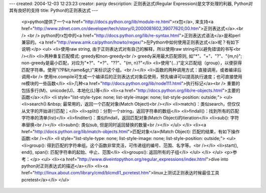---
created: 2004-12-03 12:23:23
creator: panjy
description: 正则表达式(Regular Expression)是文字处理的利器, Python对其有良好的支持
title: Python的正则表达式
---

 <p>python提供了一个<a href="http://docs.python.org/lib/module-re.html">rx包</a>,
 来支持<a href="http://www.zdnet.com.cn/developer/tech/story/0,2000081602,39077620,00.htm">正则表达式</a>.<br />
 <br />
 python的rx包中的<a href="http://docs.python.org/lib/re-syntax.html">正则表达式语法</a>是和perl兼容的。<a href="http://www.amk.ca/python/howto/regex/">在Python中如何使用正则表达式</a>呢？有如下说明:</p>
 <ul>
 <li>使用raw string, 由于正则表达式对\有自己的解释，所以使用raw string可以避免错误的书写<br /></li>
 <li>两种重复匹配模式: greedy和non-greedy<br />
 greedy采用最大匹配原则, 如"*"、"+"、"?"、"{m,n}"; non-greedy是最小匹配，对应为"*?"、"+?"、"??"、"{m,
 n}?"</li>
 <li>使用"(...)"定义匹配组（group），以便获得匹配字符串。使用"(?P&lt;name&gt;)"来标识这个组。<br /></li>
 <li>函数的两种调用方式：直接调用，或者编译后调用<br />
 使用re.compile可生成一个编译后的正则表达式对象后使用，预先编译可以提高执行速度；也可直接使用re模块的一些函数</li>
 <li>几种<a href="http://docs.python.org/lib/node111.html">执行标记</a><br />
 重要的包括多行(M)、unicode(U)、本地化(L)等</li>
 <li><a href="http://docs.python.org/lib/re-objects.html">主要的函数</a>:</li>
 <li style="list-style-type: none; list-style-image: none; list-style-position: outside;">
 <ul>
 <li>search():&nbsp; 最常用的，返回一个匹配对象(Match Object)<br /></li>
 <li>match()：类似search，但仅仅从文字的开始进行匹配；</li>
 <li>split()：分割一个string，返回字符串的数组</li>
 <li>findall()：找到所有的匹配字符串的清单(list)</li>
 <li>finditer()：类似findall，返回匹配对象(Match Object)的iteration</li>
 <li>sub(): 字符串替换<br /></li>
 <li>subn(): 类似sub, 但是同时返回替换的数量<br /></li>
 </ul>
 </li>
 <li><a href="http://docs.python.org/lib/match-objects.html">匹配对象</a>(Match
 Object): 匹配的结果，有如下操作函数:<br /></li>
 <li style="list-style-type: none; list-style-image: none; list-style-position: outside;">
 <ul>
 <li>group(): 得到匹配的字符串组。这个函数非常灵活，可传递组的编号、范围、名字等。<br /></li>
 <li>start(), end(), span(): 匹配字符串的起始、中止、范围</li>
 <li>groups(): 返回所有的子组</li>
 </ul>
 </li>
 </ul>
 <p>参考：</p>
 <ul>
 <li><a href="http://www.diveintopython.org/regular_expressions/index.html">dive into
 python对正则表达式的描述</a></li>
 <li><a href="http://linux.about.com/library/cmd/blcmdl1_pcretest.htm">linux上测试正则表达时候最佳工具pcretest</a></li>
 </ul>
